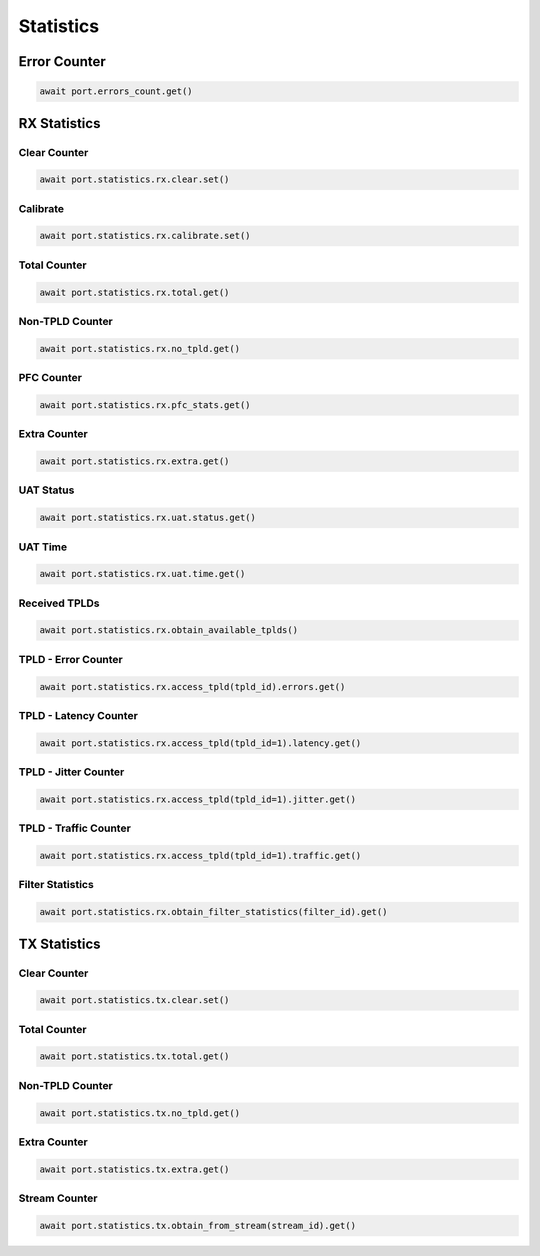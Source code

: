 Statistics
=========================

Error Counter
-------------

.. code-block:: python

    await port.errors_count.get()


RX Statistics
-------------

Clear Counter
^^^^^^^^^^^^^

.. code-block:: python

    await port.statistics.rx.clear.set()


Calibrate
^^^^^^^^^^^^^

.. code-block:: python

    await port.statistics.rx.calibrate.set()


Total Counter
^^^^^^^^^^^^^^^

.. code-block:: python

    await port.statistics.rx.total.get()


Non-TPLD Counter
^^^^^^^^^^^^^^^^

.. code-block:: python

    await port.statistics.rx.no_tpld.get()


PFC Counter
^^^^^^^^^^^

.. code-block:: python

    await port.statistics.rx.pfc_stats.get()


Extra Counter
^^^^^^^^^^^^^

.. code-block:: python

    await port.statistics.rx.extra.get()


UAT Status
^^^^^^^^^^^

.. code-block:: python

    await port.statistics.rx.uat.status.get()


UAT Time
^^^^^^^^^

.. code-block:: python

    await port.statistics.rx.uat.time.get()


Received TPLDs
^^^^^^^^^^^^^^^^^^^^

.. code-block:: python

    await port.statistics.rx.obtain_available_tplds()


TPLD - Error Counter
^^^^^^^^^^^^^^^^^^^^

.. code-block:: python

    await port.statistics.rx.access_tpld(tpld_id).errors.get()


TPLD - Latency Counter
^^^^^^^^^^^^^^^^^^^^^^

.. code-block:: python

    await port.statistics.rx.access_tpld(tpld_id=1).latency.get()


TPLD - Jitter Counter
^^^^^^^^^^^^^^^^^^^^^

.. code-block:: python

    await port.statistics.rx.access_tpld(tpld_id=1).jitter.get()


TPLD - Traffic Counter
^^^^^^^^^^^^^^^^^^^^^^

.. code-block:: python

    await port.statistics.rx.access_tpld(tpld_id=1).traffic.get()


Filter Statistics
^^^^^^^^^^^^^^^^^

.. code-block:: python

    await port.statistics.rx.obtain_filter_statistics(filter_id).get()


TX Statistics
-------------

Clear Counter
^^^^^^^^^^^^^

.. code-block:: python

    await port.statistics.tx.clear.set()


Total Counter
^^^^^^^^^^^^^^^

.. code-block:: python

    await port.statistics.tx.total.get()


Non-TPLD Counter
^^^^^^^^^^^^^^^^

.. code-block:: python

    await port.statistics.tx.no_tpld.get()


Extra Counter
^^^^^^^^^^^^^

.. code-block:: python

    await port.statistics.tx.extra.get()


Stream Counter
^^^^^^^^^^^^^^

.. code-block:: python

    await port.statistics.tx.obtain_from_stream(stream_id).get()

